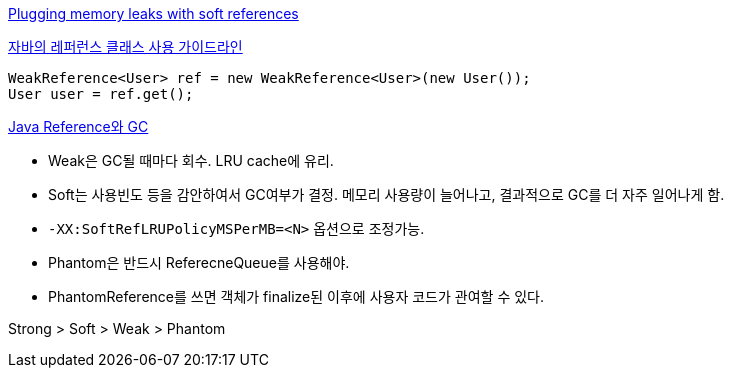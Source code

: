 http://www-128.ibm.com/developerworks/java/library/j-jtp01246.html[Plugging memory leaks with soft references]

http://whiteship.tistory.com/1638[자바의 레퍼런스 클래스 사용 가이드라인]

[source,java]
----
WeakReference<User> ref = new WeakReference<User>(new User());  
User user = ref.get();
----

http://d2.naver.com/helloworld/329631[Java Reference와 GC]

* Weak은 GC될 때마다 회수. LRU cache에 유리.  
* Soft는 사용빈도 등을 감안하여서 GC여부가 결정. 메모리 사용량이 늘어나고,  결과적으로 GC를 더 자주 일어나게 함.  
* `-XX:SoftRefLRUPolicyMSPerMB=<N>` 옵션으로 조정가능.  
* Phantom은 반드시 ReferecneQueue를 사용해야.
* PhantomReference를 쓰면 객체가 finalize된 이후에 사용자 코드가 관여할 수 있다.  

Strong > Soft > Weak > Phantom
